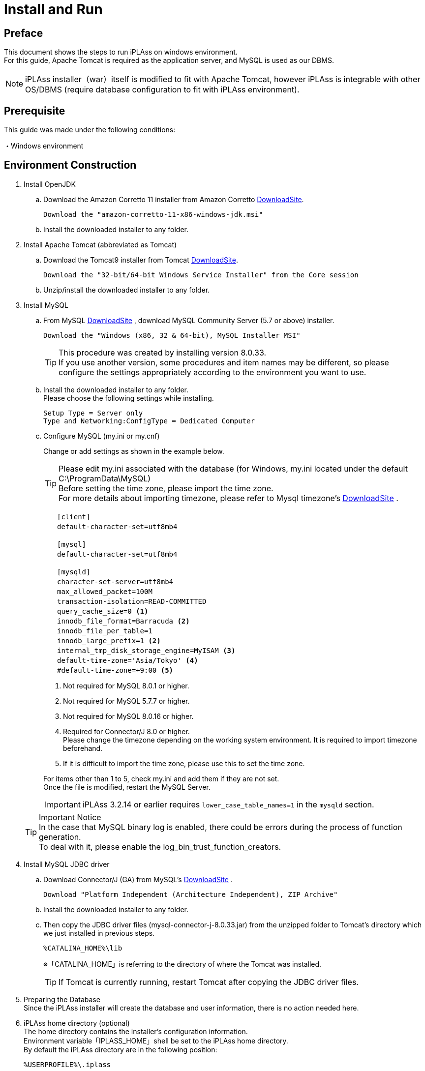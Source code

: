 :table-caption!:
= Install and Run
:_relative-root-path: ../../

[[Introduction]]
== Preface

This document shows the steps to run iPLAss on windows environment. +
For this guide, Apache Tomcat is required as the application server, and MySQL is used as our DBMS. +

[NOTE]
====
iPLAss installer（war）itself is modified to fit with Apache Tomcat, however iPLAss is integrable with other OS/DBMS (require database configuration to fit with iPLAss environment).
====


== Prerequisite

This guide was made under the following conditions:

・Windows environment +

== Environment Construction
. Install OpenJDK
.. Download the Amazon Corretto 11 installer from Amazon Corretto https://aws.amazon.com/corretto/[DownloadSite].
+
[source]
----
Download the "amazon-corretto-11-x86-windows-jdk.msi"
----

.. Install the downloaded installer to any folder.

. Install Apache Tomcat (abbreviated as Tomcat) 
.. Download the Tomcat9 installer from Tomcat https://tomcat.apache.org/download-90.cgi[DownloadSite].
+
[source]
----
Download the "32-bit/64-bit Windows Service Installer" from the Core session 
----

.. Unzip/install the downloaded installer to any folder.

. Install MySQL
.. From MySQL https://dev.mysql.com/downloads/mysql/[DownloadSite] , download MySQL Community Server (5.7 or above) installer.
+
[source]
----
Download the "Windows (x86, 32 & 64-bit), MySQL Installer MSI"
----
TIP: This procedure was created by installing version 8.0.33. +
If you use another version, some procedures and item names may be different, so please configure the settings appropriately according to the environment you want to use. +

.. Install the downloaded installer to any folder. +
Please choose the following settings while installing.
+
[source]
----
Setup Type = Server only
Type and Networking:ConfigType = Dedicated Computer
----

.. Configure MySQL (my.ini or my.cnf)
+
Change or add settings as shown in the example below.
+
TIP: Please edit my.ini associated with the database (for Windows, my.ini located under the default C:\ProgramData\MySQL) +
Before setting the time zone, please import the time zone. +
For more details about importing timezone, please refer to Mysql timezone's  https://dev.mysql.com/downloads/timezones.html[DownloadSite] .
+
[source]
----
　　[client]
　　default-character-set=utf8mb4

　　[mysql]
　　default-character-set=utf8mb4

　　[mysqld]
　　character-set-server=utf8mb4
　　max_allowed_packet=100M
　　transaction-isolation=READ-COMMITTED
　　query_cache_size=0 <1>
　　innodb_file_format=Barracuda <2>
　　innodb_file_per_table=1
　　innodb_large_prefix=1 <2>
　　internal_tmp_disk_storage_engine=MyISAM <3>
　　default-time-zone='Asia/Tokyo' <4>
　　#default-time-zone=+9:00 <5>
----
<1> Not required for MySQL 8.0.1 or higher.
<2> Not required for MySQL 5.7.7 or higher.
<3> Not required for MySQL 8.0.16 or higher.
<4> Required for Connector/J 8.0 or higher. +
Please change the timezone depending on the working system environment. 
It is required to import timezone beforehand. +
<5> If it is difficult to import the time zone, please use this to set the time zone.

+
For items other than 1 to 5, check my.ini and add them if they are not set. +
Once the file is modified, restart the MySQL Server.

+
IMPORTANT: iPLAss 3.2.14 or earlier requires `lower_case_table_names=1` in the `mysqld` section.

+
 

+
TIP: Important Notice +
In the case that MySQL binary log is enabled, there could be errors during the process of function generation.  +
To deal with it, please enable the log_bin_trust_function_creators.

. Install MySQL JDBC driver
.. Download Connector/J (GA) from MySQL's https://dev.mysql.com/downloads/connector/j/[DownloadSite] .
+
[source]
----
Download "Platform Independent (Architecture Independent), ZIP Archive"
----

.. Install the downloaded installer to any folder. 

.. Then copy the JDBC driver files (mysql-connector-j-8.0.33.jar) from the unzipped folder to Tomcat's directory which we just installed in previous steps.
+
[source]
----
%CATALINA_HOME%\lib
----
※「CATALINA_HOME」is referring to the directory of where the Tomcat was installed.
+
TIP: If Tomcat is currently running, restart Tomcat after copying the JDBC driver files.

. Preparing the Database +
Since the iPLAss installer will create the database and user information, there is no action needed here.

. iPLAss home directory (optional) +
The home directory contains the installer's configuration information. +
Environment variable「IPLASS_HOME」shell be set to the iPLAss home directory. +
By default the iPLAss directory are in the following position:
+
[source]
----
%USERPROFILE%\.iplass
----
+
TIP: If you wish to reset the installer and perform the installation again, delete the iPLAss home directory.
+
TIP: In a Windows environment, when Tomcat is started as a service, the home directory is as follows. +
`C:\Windows\ServiceProfiles\LocalService\.iplass`

. Configuring the Logs (optional) +
Logging can be configured by placing the log configuration file in the iPLAss home directory.
+

Setting details::
The settings for outputting logs to the console are shown below. 
Please refer to this to create a logback.xml file in your home directory and customize it as appropriate.

+
[source, xml]
----
<?xml version="1.0" encoding="UTF-8" ?>
<!DOCTYPE configuration>
<configuration>
	<appender name="STDOUT" class="ch.qos.logback.core.ConsoleAppender"> <1>
		<encoder>
			<pattern>%d{HH:mm:ss.SSS} [%thread] %-5level %logger{36} - %msg%n</pattern>
		</encoder>
	</appender>

	<root level="debug"> <2>
		<appender-ref ref="STDOUT" />
	</root>
</configuration>
----
<1> The appender element defines where to output and in what layout.
<2> Simply defining appender will not use it when outputting logs. It is first used when referenced by the logger element or root element.

+
Log Setting File::
Place the log setting file for logback. The setting files are loaded in the following order.
1. Try to locate logback-test.xml file.
2. If file not found, then it will try to get logback.xml file.

== Installing iPLAss
. Acquiring the installer (iplass.war)
+
If the user does not have the installer files yet, please get the installer via the methods listed below.

.. Download the installer from our https://iplass.org/en/downloads/[DownloadSite]

.. （in the case of Enterprise Edition）Please find the iplass.war from our Enterprise Edition's DownloadSite.

. Deploy iplass.war into Tomcat
.. Copy-paste the「iplass.war」into the following directory of Tomcat.
+
[source]
----
%CATALINA_HOME%\webapps
----
+
If Tomcat was not started, please start Tomcat after placing the WAR file. +
If Tomcat is running, it will initialize the deployment automatically after placing the WAR file.

. Show the setup interface screen.
.. Input the following URL to web browser to access the setup interface screen. +
The URL for iPLAss setup interface is as follows: +
+
[source,url]
----
http://localhost:8080/iplass
----
+
or
+
[source,url]
----
http://＜ServerHostName_OR_IPaddress＞:8080/iplass
----
※If you have configured the Tomcat's port number, then use the configured port number.

. Executing the setup process of iPLAss
.. Input the setup information
... Input the information to access Database.
+
On iPLAss setup interface's screen, input the information following the essential points listed below.
+
[cols="1,4",options="autowidth"]
|===
|Database|Use `MySQL`
|DBA User Name|Enter the username of a user with MySQL's DBA privilege(Root user name created when installing MySQL)
|DBA Password|Enter the password of the above user(the above root user's password)
|Binary data file store location|Directory of where the binary data should be stored at. +
For MySQL and PostgreSQL, Binary typed data are supposed to be stored externally respecting the standard. For Oracle and SQLServer, they store the binary data externally only when configured.

|Automatic table creation
|[red]#*Be sure to check this box if you are setting up a new setup.*# +
If checked, the table will be created for use in iPLAss. +
If the table already exists, it will be recreated and the data will be initialized. +
Uncheck this checkbox if you wish to keep the existing data, e.g., for re-setup.

|JDBC URL|Should be filled automatically hostname and portnumbers (see the rows below) are inputted. +
If you need to manually change the URl, please check the `Edit`.
|Host Name|The hostname or ip address of where the MySQL was installed.
|Port Number|3306 (by default) +
※If you have manually configured the port number, please use the configured port number
|Schema Name|mtdb (unchangeable)
|User Name|Any created mysql username
|Password|The password for above user.
|===
+
TIP: If setup fails, you may need to reinstall iPLAss. +
After deleting the iPLAss home directory set in the previous chapter, perform the installation procedure again.

... iPLAss Input The Tenant Information.
+
[cols="1,2",options="autowidth"]
|===
|Tenant Name|Any name decided by the developer.（recommended to use half width keyboard input method）
|Administrator User ID|Any ID decided by the developer
|Administrator Password|Any acceptable password decided by user +
※If you need to see the password, check[View Password] +
The 'View Password' option will not be presented if the user is using IE.
|===
+
.About the Manager ID and password
TIP: UserId should be over 4 characters long and can be composed only by English characters, numbers, and the specific special character of `-` , `@` , `\_` , `.` +
Password should be over 6 characters long and only be composed by English characters, numbers, and the following special character: `~!#\\$^&*+;:?/|{}\\.=_,-` .
+
*iPLAss Setup Interface Screen*
+
image::./images/01_iPlassSetup_en.png[01_iPlassSetup_en,align="left"]

.. Start the setup process +
After inputting the setup information, please click the 'Start setup' button to begin the setup process. +
If the setup finished normally, the message of「[red]#*please restart the application server*#」will be presented.
+
*The Message when Finished Normally*
+
image::./images/02.iplassSetupSuccess_en.png[iplassSetupSuccess,align="left"]

. Restarting the application server (Tomcat)
.. Just restart the application server (Tomcat)

. Access the tenant
.. Input the following URL to web browser in order to access the tenant.
+
[source,url]
----
http://localhost:8080/iplass
----
+
or 
+
[source,url]
----
http://＜Serverhost_or_IPaddress＞:8080/iplass
----
※If you have manually configured the port number of Tomcat, please use the configured port number

.. Show the tenant login pages +
The page will generate tenant automatically when it was accessed for the first time. +
Once generated, the user will be redirect to the tenant's login page.
+
*iPLAss Login Page*
+
image::./images/03.iplassLogin_en.png[iplassLogin,align="left"]
+
TIP: Later on (accesses other than generating the tenant), The user will not be redirected. It is recommended to bookmark this page for later accesses.  +
If all the steps was followed without custom configurations otherwise, the login page's URL should be as follows. +
http://＜Serverhost_or_IPaddress＞:8080/iplass/<TenantName>/gem/ +

.. Log in to the tenant +
Please input the manager's userId and password which was set during the tenant setup process to the input boxes and click the login button. +
After log in, make sure the tenant's top page are presented normally. +
If the top page was displayed normally, the installation is finished completely.
+
*iPLAss TopPage*
+
image::./images/04.iplassTop_en.png[iplassTop,align="left"]

== Operation confirmation

. Glossary
+
Let's check the operation to understand the basic operation method. +
As a prerequisite knowledge before confirming operation, we will briefly explain iPLAss terminology.
+
[cols="1,4",options="autowidth"]
|===
|GEM module +
(GEM pages)|
A collection of views mainly for end users. +
It has login page, and GEM pages that can search/view/modify the Entity data. It is auto-constructed depending on the Entities defined at AdminConsole.
|AdminConsole|
A collection of tools and views for system managers and developers. +
The developer can utilize the AdminConsole to define Entity, to manage the Metadata for Actions and Commands, and also to design the interfaces for operations. While creating the Tenant, the predefined Metadata for the following features are generated.
|Metadata|
Setting information that defines the data and behavior of applications running on iPLAss. +
Data definitions handled by the application (Entities described later), definitions related to the general-purpose data operation screen with CRUD function of the created Entity, definitions related to user authentication methods and policies such as password expiration date, complexity, account lock, etc., side menu There are various types of metadata, such as definitions for items to be displayed and items to be displayed on the top screen after login.
|Entity|
In iPLAss, the data definition to be managed is called 「Entity」. +
Entity is synonymous with table on RDB. Additionally, entities have attributes called 「Property」. Properties are synonymous with columns on RDB. Additionally, how the defined entity is displayed on the screen (input field, pulldown, item order, displayed or not, etc.) can also be set as metadata.
|===

. Start AdminConsole
.. Starting AdminConsole
+
Let's start the AdminConsole. +
Click the user name (User Admin) in the header area to display the user menu. +
Click「AdminConsole」in the user menu to start AdminConsole.
+
*Starting AdminConsole*
+
image::./images/05.startAdminConsole_en.png[startAdminConsole,align="left"]
+
*AdminConsole Top Page*
+
image::./images/06.iplsassAdminConsole_en.png[iplsassAdminConsole,align="left"]
+
.. About the AdminConsole
+
On the left side of AdminConsole, there are two menu groups:「MetaDataSettings」and「Tools」.  +
「MetaDataSettings」will display the metadata defined by tenant in hierarchical trees menus.  +
The creation and modification of metadata will be done on the tree menus. +
「Tools」 is a tool collection for developers. 
+
*「MetaDataSettings」and「Tools」*
+
image::./images/07.metadataSetting_en.png[metadataSetting,align="left"]
+
※There are some predefined metadata created during the generation of tenants. +
「mtp」and「GEM」are metadata groups used by the functions provided as the iPLAss framework.
+
. Define entity
.. Creating Entity
+
As an example, we will create a 'product master' entity that manages products.
+
To create Entity, select the「Entity」from MetaDataSettings, and right click on it to open the menu. On the menu, choose the「Create Entity」, and the dialog box to generate Entity will show up.
+
*「Create Entity」*
+
image::./images/08.CreateEntity01_en.png[CreateEntity01,align="left"]
+
*Entity Creation*
+
image::./images/09.CreateEntity02_en.png[CreateEntity02,align="left"]
+
*The Necessary Entries to Create Entity*
+
[cols="1,2",options="autowidth"]
|===
|Name| The name of the Entity +
Use "."(a dot) To travel through the file paths.
|Display Name| The name used when displaying the entity. +
It will be used in various situations such as displaying the data to the end-users on GEM pages.
|Description|The description to the entity.
|===
... Creating necessary Entity
+
Pleas input the data as instructed, and click the「Save」button.
+
*Product Master*
+
image::./images/10.CreateProductEntity_en.png[CreateProductEntity,align="left"]
+
*Sample input value*
+
[cols="1,2",options="autowidth"]
|===
|Name|sample.Product
|Display Name|ms_product
|Description|sample for product master data.
|===
+
... Add Property to Entity.
+
'Property' is the properties possessed by Entity. As in RDB an Entity is equivalent to a table, a Property is equivalent to a column. +
 +
To add Property to Entity, either double click the target Entity, +
or right click the target Entity to select the 「Open Entity」from the pop up menu.
+
*「Open the Entity」*
+
image::./images/11.setupEntity_en.png[setupEntity,align="left"]
+
After the「Open Entity」was selected, the Entity's settings interface will show up. +
To add Property, click the 「Add」button on the interfaces.
+
*「Add」Button*
+
image::./images/12.setupProperty_en.png[setupProperty,align="left"]
+
Open the property addition screen in the product master entity and define the following property.
+
*Add「Price」Property*
+
image::./images/13.setupProduct01_en.png[setupProduct01,align="left"]
+
*Sample input value*
+
[cols="1,2",options="autowidth"]
|===
|Name|price
|Display Name|Price
|Type|Integer
|Required|Put a check
|===
+
*Add「ReleaseDate」Property*
+
image::./images/14.setupProduct02_en.png[setupProduct02,align="left"]
+
*Sample input value*
+
[cols="1,2",options="autowidth"]
|===
|Name|releaseDate
|Display Name|ReleaseDate
|Type|Date
|Required|Do not check
|===
+
The changes on Entity will not reflect to the system until the user press the「Save」button.
+
*「Save」button*
+
image::./images/15.setupProduct03_en.png[setupProduct03,align="left"]
+
Adding Property to Entity is now complete.
+
. Check from the GEM pages
+
Let's check how the Entity created in the previous step is reflected on the screen. +
When you press the「Home」button on the GEM screen and reload, the ms_product item has been added to the side menu based on the definition above.
+
*Confirm On The GEM Pages*
+
image::./images/16.TopPage_en.png[TopPage,align="left"]
+
When you click on the ms_product, the search screen for the created Entity will be displayed, and you can see that the set Properties are reflected as search items.
+
*Confirming the configured Properties.*
+
image::./images/17.productMaster_en.png[productMaster,align="left"]
+
You can register, search, edit, and inquire about product data using the buttons such as "New Registration" and "Search" on the screen above. +
Below are examples of screens when performing each operation.
+
*Create New/Edit screen*
+
image::./images/18.entryProduct_en.png[entryProduct,align="left"]
+
*Search screen*
+
image::./images/19.searchProduct_en.png[searchProduct,align="left"]
+
*Detail screen*
+
image::./images/20.detailProduct_en.png[detailProduct,align="left"]


== Next Step
For iPLAss beginners, it would be the best to start with the <<../index.adoc#_Tutorial_,Tutorial>> to learn iPLAss's amazing features.
